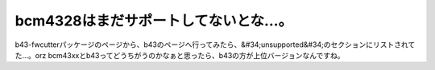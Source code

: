 ﻿bcm4328はまだサポートしてないとな…。
############################################


b43-fwcutterパッケージのページから、b43のページへ行ってみたら、&#34;unsupported&#34;のセクションにリストされてた…。orz
bcm43xxとb43ってどうちがうのかなぁと思ったら、b43の方が上位バージョンなんですね。



.. author:: mkouhei
.. categories:: MacBook, Unix/Linux, network, 
.. tags::


